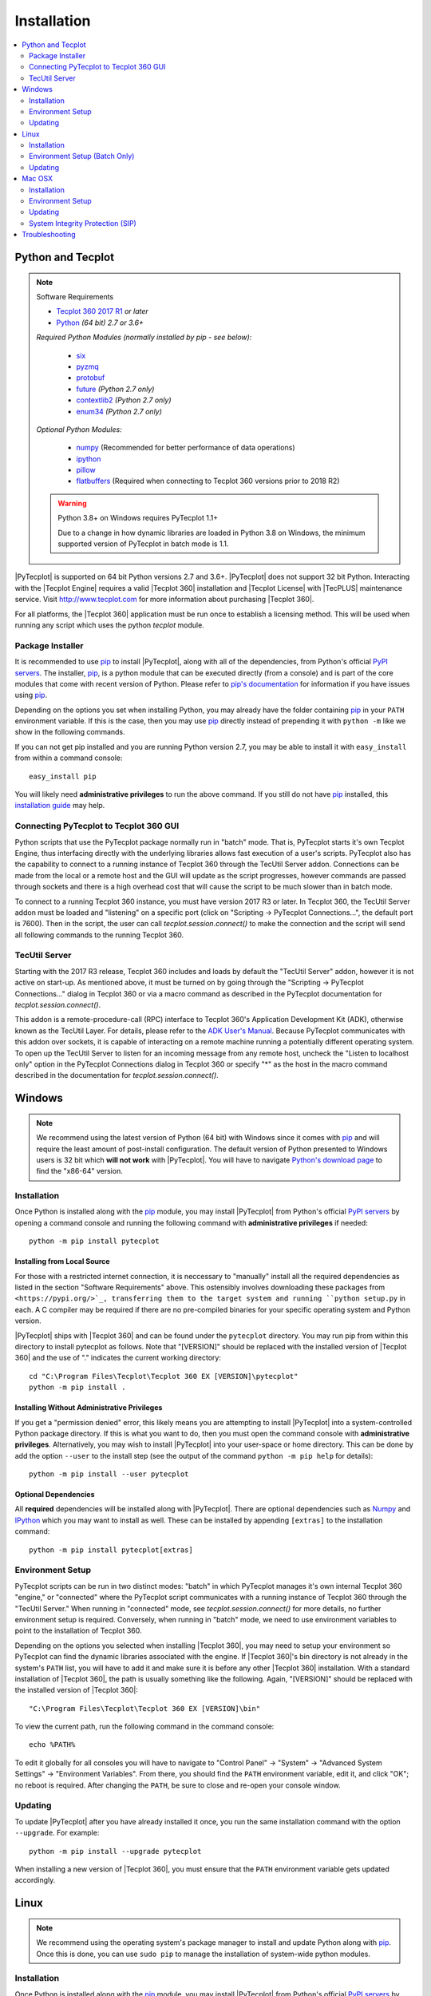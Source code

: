 Installation
============

.. highlight:: shell

..  contents::
    :local:
    :depth: 2

Python and Tecplot
------------------

.. note:: Software Requirements

    * |Tecplot 360 2017 R1| *or later*
    * |Python| *(64 bit) 2.7 or 3.6+*

    *Required Python Modules (normally installed by pip - see below):*

        * `six <https://pypi.org/project/six>`_
        * `pyzmq <https://pypi.org/project/pyzmq>`_
        * `protobuf <https://pypi.org/project/protobuf>`_
        * `future <http://python-future.org>`_ *(Python 2.7 only)*
        * `contextlib2 <http://contextlib2.readthedocs.io>`_ *(Python 2.7 only)*
        * `enum34 <https://bitbucket.org/stoneleaf/enum34>`_ *(Python 2.7 only)*

    *Optional Python Modules:*

        * `numpy <http://www.numpy.org>`_ (Recommended for better performance
          of data operations)
        * `ipython <https://ipython.org>`_
        * `pillow <https://python-pillow.org>`_
        * `flatbuffers <https://pypi.org/project/flatbuffers>`_ (Required
          when connecting to Tecplot 360 versions prior to 2018 R2)

    .. warning:: Python 3.8+ on Windows requires PyTecplot 1.1+

        Due to a change in how dynamic libraries are loaded in Python 3.8 on
        Windows, the minimum supported version of PyTecplot in batch mode is
        1.1.

.. |Tecplot 360 2017 R1| replace:: `Tecplot 360 2017 R1
    <http://www.tecplot.com/my/product-releases/tecplot-360>`__
.. |Python| replace:: `Python <https://www.python.org/downloads/>`__

|PyTecplot| is supported on 64 bit Python versions 2.7 and 3.6+. |PyTecplot|
does not support 32 bit Python. Interacting with the |Tecplot Engine| requires
a valid |Tecplot 360| installation and |Tecplot License| with |TecPLUS|
maintenance service. Visit http://www.tecplot.com for more information about
purchasing |Tecplot 360|.

For all platforms, the |Tecplot 360| application must be run once to
establish a licensing method. This will be used when running any script which
uses the python *tecplot* module.

Package Installer
^^^^^^^^^^^^^^^^^

It is recommended to use |pip| to install |PyTecplot|, along with all of the
dependencies, from Python's official `PyPI servers
<https://pypi.python.org/pypi/pytecplot>`_. The installer, |pip|, is a python
module that can be executed directly (from a console) and is part of the core
modules that come with recent version of Python. Please refer to `pip's
documentation <https://pip.pypa.io>`_ for information if you have issues using
|pip|.

Depending on the options you set when installing Python, you may already have
the folder containing |pip| in your ``PATH`` environment variable. If this is
the case, then you may use |pip| directly instead of prepending it with
``python -m`` like we show in the following commands.

If you can not get pip installed and you are running Python version 2.7, you
may be able to install it with ``easy_install`` from within a command console::

    easy_install pip

You will likely need **administrative privileges** to run the above command. If
you still do not have |pip| installed, this
`installation guide
<http://docs.python-guide.org/en/latest/starting/installation/>`_ may help.

.. _connections:

Connecting PyTecplot to Tecplot 360 GUI
^^^^^^^^^^^^^^^^^^^^^^^^^^^^^^^^^^^^^^^

Python scripts that use the PyTecplot package normally run in "batch" mode.
That is, PyTecplot starts it's own Tecplot Engine, thus interfacing directly
with the underlying libraries allows fast execution of a user's scripts.
PyTecplot also has the capability to connect to a running instance of Tecplot
360 through the TecUtil Server addon. Connections can be made from the local or
a remote host and the GUI will update as the script progresses, however
commands are passed through sockets and there is a high overhead cost that will
cause the script to be much slower than in batch mode.

To connect to a running Tecplot 360 instance, you must have version 2017 R3 or
later. In Tecplot 360, the TecUtil Server addon must be loaded and "listening"
on a specific port (click on "Scripting -> PyTecplot Connections...", the
default port is 7600). Then in the script, the user can call
`tecplot.session.connect()` to make the connection and the script will send all
following commands to the running Tecplot 360.

.. _TecUtilServer:

TecUtil Server
^^^^^^^^^^^^^^

Starting with the 2017 R3 release, Tecplot 360 includes and loads by default
the "TecUtil Server" addon, however it is not active on start-up. As mentioned
above, it must be turned on by going through the "Scripting -> PyTecplot
Connections..." dialog in Tecplot 360 or via a macro command as described in
the PyTecplot documentation for `tecplot.session.connect()`.

This addon is a remote-procedure-call (RPC) interface to Tecplot 360's
Application Development Kit (ADK), otherwise known as the TecUtil Layer. For
details, please refer to the `ADK User's Manual
<http://download.tecplot.com/360/2013r1m1/adkum.pdf>`_. Because PyTecplot
communicates with this addon over sockets, it is capable of interacting on a
remote machine running a potentially different operating system. To open up the
TecUtil Server to listen for an incoming message from any remote host, uncheck
the "Listen to localhost only" option in the PyTecplot Connections dialog in
Tecplot 360 or specify "*" as the host in the macro command described in the
documentation for `tecplot.session.connect()`.

Windows
-------

.. note::

    We recommend using the latest version of Python (64 bit) with Windows since
    it comes with |pip| and will require the least amount of post-install
    configuration. The default version of Python presented to Windows users is
    32 bit which **will not work** with |PyTecplot|. You will have to navigate
    `Python's download page <https://www.python.org/downloads/windows>`_ to
    find the "x86-64" version.

Installation
^^^^^^^^^^^^

Once Python is installed along with the |pip|
module, you may install |PyTecplot| from Python's official `PyPI servers
<https://pypi.python.org/pypi/pytecplot>`_ by opening a command console and
running the following command with **administrative privileges** if needed::

    python -m pip install pytecplot

Installing from Local Source
++++++++++++++++++++++++++++

For those with a restricted internet connection, it is neccessary to "manually"
install all the required dependencies as listed in the section "Software
Requirements" above. This ostensibly involves downloading these packages from
``<https://pypi.org/>`_, transferring them to the target system and running
``python setup.py`` in each. A C compiler may be required if there are no
pre-compiled binaries for your specific operating system and Python version.

|PyTecplot| ships with |Tecplot 360| and can be found under the ``pytecplot``
directory. You may run pip from within this directory to install pytecplot as
follows. Note that "[VERSION]" should be replaced with the installed version of
|Tecplot 360| and the use of "." indicates the current working directory::

    cd "C:\Program Files\Tecplot\Tecplot 360 EX [VERSION]\pytecplot"
    python -m pip install .

Installing Without Administrative Privileges
++++++++++++++++++++++++++++++++++++++++++++

If you get a "permission denied" error,  this likely means you are attempting
to install |PyTecplot| into a system-controlled Python package directory. If
this is what you want to do, then you must open the command console with
**administrative privileges**. Alternatively, you may wish to install
|PyTecplot| into your user-space or home directory. This can be done by add the
option ``--user`` to the install step (see the output of the command ``python
-m pip help`` for details)::

    python -m pip install --user pytecplot

Optional Dependencies
+++++++++++++++++++++

All **required** dependencies will be installed along with |PyTecplot|. There
are optional dependencies such as `Numpy <http://www.numpy.org>`_ and `IPython
<https://ipython.org>`_ which you may want to install as well. These can be
installed by appending ``[extras]`` to the installation command::

    python -m pip install pytecplot[extras]

Environment Setup
^^^^^^^^^^^^^^^^^

PyTecplot scripts can be run in two distinct modes: "batch" in which PyTecplot
manages it's own internal Tecplot 360 "engine," or "connected" where the
PyTecplot script communicates with a running instance of Tecplot 360 through
the "TecUtil Server." When running in "connected" mode, see
`tecplot.session.connect()` for more details, no further environment setup is
required. Conversely, when running in "batch" mode, we need to use environment
variables to point to the installation of Tecplot 360.

Depending on the options you selected when installing |Tecplot 360|, you may
need to setup your environment so PyTecplot can find the dynamic libraries
associated with the engine. If |Tecplot 360|'s bin directory is not already
in the system's ``PATH`` list, you will have to add it and make sure it is
before any other |Tecplot 360| installation. With a standard installation of
|Tecplot 360|, the path is usually something like the following. Again,
"[VERSION]" should be replaced with the installed version of |Tecplot 360|::

    "C:\Program Files\Tecplot\Tecplot 360 EX [VERSION]\bin"

To view the current path, run the following command in the command console::

    echo %PATH%

To edit it globally for all consoles you will have to navigate to "Control
Panel" -> "System" -> "Advanced System Settings" -> "Environment Variables".
From there, you should find the ``PATH`` environment variable, edit it, and
click "OK"; no reboot is required. After changing the ``PATH``, be sure to
close and re-open your console window.

Updating
^^^^^^^^

To update |PyTecplot| after you have already installed it once, you run the
same installation command with the option ``--upgrade``. For example::

    python -m pip install --upgrade pytecplot

When installing a new version of |Tecplot 360|, you must ensure that the
``PATH`` environment variable gets updated accordingly.

Linux
-----

.. note::

    We recommend using the operating system's package manager to install and
    update Python along with |pip|. Once this is done,
    you can use ``sudo pip`` to manage the installation of system-wide python
    modules.

Installation
^^^^^^^^^^^^

Once Python is installed along with the |pip|
module, you may install |PyTecplot| from Python's official `PyPI servers
<https://pypi.python.org/pypi/pytecplot>`_ by running the following command
with **root privileges (sudo)** if needed::

    pip install pytecplot

Installing from Local Source
++++++++++++++++++++++++++++

For those with a restricted internet connection, |PyTecplot| ships with
|Tecplot 360| and can be found under the ``pytecplot`` directory. You may
run pip from within this directory to install pytecplot as follows. Note the
use of "." indicates the current working directory::

    cd /path/to/tecplot360/pytecplot
    pip install .

Installing Without Root Access
++++++++++++++++++++++++++++++

If you get a "permission denied" error,  this likely means you are attempting
to install |PyTecplot| into a system-controlled Python package directory. If
this is what you want to do, then you must prepend the above |pip| command
with **sudo**. Alternatively, you may wish to install |PyTecplot| into your
user-space or home directory. This can be done by add the option ``--user`` to
the install step (see the output of the command ``pip help`` for details)::

    pip install --user pytecplot

Optional Dependencies
+++++++++++++++++++++

All **required** dependencies will be installed along with |PyTecplot|. There
are optional dependencies such as `Numpy <http://www.numpy.org>`_ and `IPython
<https://ipython.org>`_ which you may want to install as well. These can be
installed by appending ``[extras]`` to the installation command::

    pip install pytecplot[extras]

Environment Setup (Batch Only)
^^^^^^^^^^^^^^^^^^^^^^^^^^^^^^

PyTecplot scripts can be run in two distinct modes: "batch" in which PyTecplot
manages it's own internal Tecplot 360 "engine," or "connected" where the
PyTecplot script communicates with a running instance of Tecplot 360 through
the "TecUtil Server." When running in "connected" mode, see
`tecplot.session.connect()` for more details, no further environment setup is
required. Conversely, when running in "batch" mode, we need to use environment
variables to point to the installation of Tecplot 360.

To help setup your environment so PyTecplot can find the dynamic libraries
associated with the engine, |Tecplot 360| ships with an environment script
that, by default, outputs the shell commands to update the appropriate
environment variables. Typical usage is to pass the output to the built-in
shell command ``eval``::

    eval `/path/to/tecplot360/bin/tec360-env`

At this point |PyTecplot| should be configured for use and you may try running
the "hello world" example.

Updating
^^^^^^^^

To update |PyTecplot| after you have already installed it once, you run the
same installation command with the option ``--upgrade``. For example::

    pip install --upgrade pytecplot

When installing a new version of |Tecplot 360|, you must ensure that the
``LD_LIBRARY_PATH`` environment variable gets updated accordingly.

Mac OSX
-------

.. note::

    We highly recommend using a package management tool such as `Macports
    <https://www.macports.org>`_, `Brew <http://brew.sh>`_ or `Fink
    <http://finkproject.org>`_ to install and update Python along with `pip
    <https://pip.pypa.io>`_. Once this is done, you can use ``sudo pip`` to
    manage the installation of system-wide python modules.

Installation
^^^^^^^^^^^^

Once Python is installed along with the |pip| module,
you may install |PyTecplot| from Python's official `PyPI servers
<https://pypi.python.org/pypi/pytecplot>`_ by running the following command
with **root privileges (sudo)** if needed::

    pip install pytecplot

Installing from Local Source
++++++++++++++++++++++++++++

For those with a restricted internet connection, |PyTecplot| ships with
|Tecplot 360| and can be found under the ``pytecplot`` directory. You may
run pip from within this directory to install pytecplot as follows. Note the
use of "." indicates the current working directory::

    cd /path/to/tecplot360/pytecplot
    pip install .


Installing Without Root Access
++++++++++++++++++++++++++++++

If you get a "permission denied" error,  this likely means you are attempting
to install |PyTecplot| into a system-controlled Python package directory. If
this is what you want to do, then you must prepend the above |pip| command
with **sudo**. Alternatively, you may wish to install |PyTecplot| into your
user-space or home directory. This can be done by add the option ``--user`` to
the install step (see the output of the command ``pip help`` for details)::

    pip install --user pytecplot

Optional Dependencies
+++++++++++++++++++++

All **required** dependencies will be installed along with |PyTecplot|. There
are optional dependencies such as `Numpy <http://www.numpy.org>`_ and `IPython
<https://ipython.org>`_ which you may want to install as well. These can be
installed by appending ``[extras]`` to the installation command::

    pip install pytecplot[extras]

Environment Setup
^^^^^^^^^^^^^^^^^

PyTecplot scripts can be run in two distinct modes: "batch" in which PyTecplot
manages it's own internal Tecplot 360 "engine," or "connected" where the
PyTecplot script communicates with a running instance of Tecplot 360 through
the "TecUtil Server." When running in "connected" mode, see
`tecplot.session.connect()` for more details, no further environment setup is
required. Conversely, when running in "batch" mode, we need to use environment
variables to point to the installation of Tecplot 360.

To help setup your environment so PyTecplot can find the dynamic libraries
associated with the engine. |Tecplot 360| ships with an environment script
that, by default, outputs the appropriate shell commands to update the
appropriate environment variables. Typical usage is to pass the output to the
built-in shell command ``eval`` (notice the full path is wrapped in quotes to
allow for spaces)::

    eval `"/Applications/Tecplot 360 EX [VERSION]/bin/tec360-env"`

At this point |PyTecplot| should be configured for use and you may try running
the "hello world" example. If for some reason the ``tec360-env`` script fails
to work, you may add by hand the ``Contents/MacOS`` directory to the dynamic
library loader search path. This involves setting the following environment
variable (this is what the ``eval`` command above does)::

    export DYLD_LIBRARY_PATH="/Applications/Tecplot.../Contents/MacOS"

With a standard installation of |Tecplot 360|, the "Tecplot..." above is
usually something like the following. Note that "[VERSION]" should be replaced
with the installed version of |Tecplot 360|::

    "Tecplot 360 EX [VERSION]/Tecplot 360 EX [VERSION].app"

You can see what this environment variable is set to by running ``echo
$DYLD_LIBRARY_PATH`` in the terminal.

Updating
^^^^^^^^

To update |PyTecplot| after you have already installed it once, you run the
same installation command with the option ``--upgrade``. For example::

    pip install --upgrade pytecplot

When installing a new version of |Tecplot 360|, you must ensure that the
``DYLD_LIBRARY_PATH`` environment variable gets updated accordingly.

System Integrity Protection (SIP)
^^^^^^^^^^^^^^^^^^^^^^^^^^^^^^^^^

If you installed Python (and the pip module) using `Macports
<https://www.macports.org>`_, `Brew <http://brew.sh>`_ or `Fink
<http://finkproject.org>`_, you should have little trouble using |PyTecplot|.
Please try running the "hello world" example before continuing here.

Starting with OSX version 10.11, Apple has introduced a highly restrictive
protection agent which unsets the ``DYLD_LIBRARY_PATH`` environment variable
when a sub process is created using a system-installed executable such as
``/usr/bin/python``. It is easily by-passed but requires some work on the
user's part. We present here two options: 1. Setting up a Python virtual
environment in user-space (the user's home directory) and 2. disabling Apple's
System Integrity Protection (SIP).

Using a Python Virtual Environment
++++++++++++++++++++++++++++++++++

This is the less invasive option and has several advantages as it isolates the
installation of |PyTecplot| from the system. The user has total control on
which python modules are installed and there is no need for elevated "root"
privileges. However, there is overhead involved on the user's part.
Specifically, the user is now responsible for installing all the python
packages to be used and the environment will have to "activated" before running
any scripts that require it.

Please see the `official documentation
<https://docs.python.org/3/library/venv.html>`_ concerning Python virtual
environments. If you are using Python version 2.7, please see the older
`virtualenv <https://virtualenv.pypa.io>`_ project. In short, the ``venv``
Python module is used to create a complete installation of Python in the user's
home directory::

    python -m venv myenv

This creates a directory "myenv" and installs Python into it. The virtual
environment can now be activated by sourcing the "activate" script under the
``myenv`` directory::

    source myenv/bin/activate

You should now have ``python`` and |pip| pointing to this directory::

    $ which python
    /Users/me/myenv/bin/python
    $ which pip
    /Users/me/myenv/bin/pip

From here, you should be able to install |PyTecplot| as discussed above without
root (sudo) requirements.

Disabling SIP
+++++++++++++

The system protection enforced by default on the newest versions of OSX is
controlled by the ``csrutil`` command which only allows you to change the
settings in recovery mode. To do this, you may follow these steps:

1. Restart your Mac.
2. Before OSX starts up, hold down Command-R and keep it held down until
   you see an Apple icon and a progress bar.
3. From the Utilities menu, select Terminal.
4. At the prompt, type ``csrutil disable`` and press Return.
5. Reboot.

The status of SIP can be checked by the user without being in recovery mode
with the command::

    csrutil status

You can test the propagation of the ``DYLD_LIBRARY_PATH`` environment variable
to the sub process by running the following command which will print ``True``
or ``False``::

    export DYLD_LIBRARY_PATH='test'
    /usr/bin/python -c 'import os;print("DYLD_LIBRARY_PATH" in os.environ)'

Troubleshooting
---------------

1. Verify that you have installed and can run |Tecplot 360| version **2017
   R1** *or later*.
2. Verify that you are running 64 bit Python version ``2.7`` or ``3.6+``.
3. Verify that you have run ``python -m pip install pytecplot`` with the
   correct python executable.
4. Installing into the Python's ``site-packages`` typically requires elevated
   privileges. Therefore the ``pip install`` command may need a ``sudo`` or
   "Run as Administrator" type of environment. Alternatively, you may install
   |PyTecplot| and all of its dependencies into the user's home directory with
   ``pip``'s option: ``--user``.
5. Make sure the directory pointed to by ``PATH``, ``LD_LIBRARY_PATH`` or
   ``DYLD_LIBRARY_PATH`` for Windows, Linux and OSX respectively exists and
   contains the |Tecplot 360| executable and library files.
6. Though the package is named "pytecplot" the actual python module that is
   imported is just "tecplot" - i.e. you should have "import tecplot" and not
   "import pytecplot" at the top of your scripts.
7. If your script throws an exception when you attempt to call any pytecplot
   API, the most likely cause is a missing or invalid |Tecplot License| or an
   expired |TecPLUS| maintenance service subscription. Run |Tecplot 360| and
   go to *Help* -> *Tecplot 360 EX Licensing...* to verify the license is
   configured properly.
8. If an attempt to uninstall PyTecplot using pip fails with a message like
   "No files were found to uninstall.", it may be that Python is picking up the
   tecplot module from either the current working directory or from a directory
   found in the ``PYTHONPATH`` environment variable. Unsetting this variable or
   changing directories to one that does not contain a file named
   ``tecplot.py`` nor a directory named ``tecplot`` should allow you to
   uninstall PyTecplot.
9. If PyTecplot was successfully installed but you are still getting a message
   like "ImportError: No module named tecplot", it may be that you installed
   PyTecplot into a different Python installation. Use ``python -mpip install
   pytecplot`` to ensure you install PyTecplot into the proper place. Also, be
   sure there are no stray files named "tecplot.py" or directories named
   "tecplot" either in the current working directory or in any of the
   directories listed in the ``PYTHONPATH`` environment variable as Python
   might attempt to pick these up as the PyTecplot module.

.. note:: If the license is missing or invalid, try the following:

    1. On Windows, be sure that the latest version of |Tecplot 360| is first
       in your PATH environment variable.
    2. Check to see if you can run |Tecplot 360| by double clicking on the
       desktop icon (Windows), or from the command prompt.
    3. On Linux and Mac OSX, be sure that your LD_LIBARARY_PATH (Linux) or
       DYLD_LIBRARY_PATH is set to the latest version of |Tecplot 360|.
    4. If you are able to run |Tecplot 360| but still cannot run a script
       that imports the ``tecplot`` module, contact `Tecplot Technical Support
       <support@tecplot.com>`_.

.. highlight:: python

.. |pip| replace:: `pip <https://pip.pypa.io>`__
